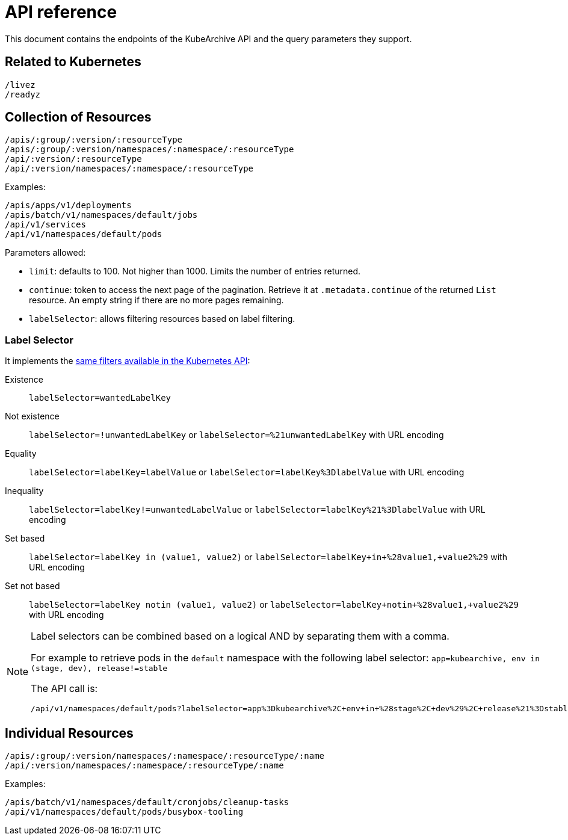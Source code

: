 = API reference

This document contains the endpoints of the KubeArchive API and
the query parameters they support.

== Related to Kubernetes

[source,text]
----
/livez
/readyz
----

== Collection of Resources

[source,text]
----
/apis/:group/:version/:resourceType
/apis/:group/:version/namespaces/:namespace/:resourceType
/api/:version/:resourceType
/api/:version/namespaces/:namespace/:resourceType
----

Examples:

[source,text]
----
/apis/apps/v1/deployments
/apis/batch/v1/namespaces/default/jobs
/api/v1/services
/api/v1/namespaces/default/pods
----

Parameters allowed:

* `limit`: defaults to 100. Not higher than 1000. Limits the number of entries returned.
* `continue`: token to access the next page of the pagination. Retrieve it at `.metadata.continue`
of the returned `List` resource. An empty string if there are no more pages remaining.
* `labelSelector`: allows filtering resources based on label filtering.

=== Label Selector

It implements the
link:https://kubernetes.io/docs/concepts/overview/working-with-objects/labels/[same filters available in the Kubernetes API]:

Existence::
    `labelSelector=wantedLabelKey`
Not existence::
    `labelSelector=!unwantedLabelKey` or `labelSelector=%21unwantedLabelKey` with URL encoding
 Equality::
    `labelSelector=labelKey=labelValue` or `labelSelector=labelKey%3DlabelValue` with URL encoding
Inequality::
    `labelSelector=labelKey!=unwantedLabelValue` or `labelSelector=labelKey%21%3DlabelValue`
    with URL encoding
Set based::
    `labelSelector=labelKey in (value1, value2)` or `labelSelector=labelKey+in+%28value1,+value2%29`
    with URL encoding
Set not based::
    `labelSelector=labelKey notin (value1, value2)` or `labelSelector=labelKey+notin+%28value1,+value2%29`
    with URL encoding


[NOTE]
====
Label selectors can be combined based on a logical AND by separating them with a comma.

For example to retrieve pods in the `default` namespace with the following label selector:
`app=kubearchive, env in (stage, dev), release!=stable`

The API call is:

[source,text]
----
/api/v1/namespaces/default/pods?labelSelector=app%3Dkubearchive%2C+env+in+%28stage%2C+dev%29%2C+release%21%3Dstable
----
====

== Individual Resources

[source,text]
----
/apis/:group/:version/namespaces/:namespace/:resourceType/:name
/api/:version/namespaces/:namespace/:resourceType/:name
----

Examples:

[source,text]
----
/apis/batch/v1/namespaces/default/cronjobs/cleanup-tasks
/api/v1/namespaces/default/pods/busybox-tooling
----
